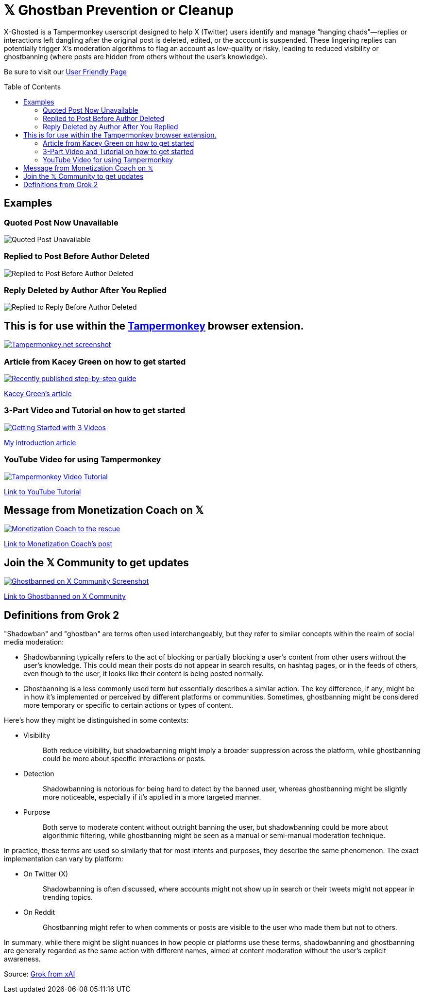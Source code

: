 = 𝕏 Ghostban Prevention or Cleanup
:toc: preamble

X-Ghosted is a Tampermonkey userscript designed to help X (Twitter) users identify and manage “hanging chads”—replies or interactions left dangling after the original post is deleted, edited, or the account is suspended. These lingering replies can potentially trigger X’s moderation algorithms to flag an account as low-quality or risky, leading to reduced visibility or ghostbanning (where posts are hidden from others without the user’s knowledge).

Be sure to visit our https://ajw1970.github.io/X-Ghosted/[User Friendly Page]


== Examples

=== Quoted Post Now Unavailable
image::img/post-unavailable-Resized.png[Quoted Post Unavailable]

=== Replied to Post Before Author Deleted 
image::img/replied-to-now-deleted-post-Resized.png[Replied to Post Before Author Deleted]

=== Reply Deleted by Author After You Replied

image::img/post-deleted-by-author-Resized.png[Replied to Reply Before Author Deleted]


== This is for use within the https://www.tampermonkey.net[Tampermonkey] browser extension.

[link=https://www.tampermonkey.net]
image::img/tampermonkey-web-Resized.png[Tampermonkey.net screenshot]

=== Article from Kacey Green on how to get started

[link=https://x.com/GCustom/status/1897906587299135563]
image::img/GCustom-Article-Resized.png[Recently published step-by-step guide]
https://x.com/GCustom/status/1897906587299135563[Kacey Green's article]

=== 3-Part Video and Tutorial on how to get started

[link=https://x.com/ApostleJohnW/status/1895431408379683094]
image::img/Video-Article-Resized.png[Getting Started with 3 Videos]
https://x.com/ApostleJohnW/status/1895431408379683094[My introduction article]

=== YouTube Video for using Tampermonkey

[link=https://youtu.be/7LWOBkKhbGk?si=B8OXS99yR7Ln939V]
image::img/tampermonkey-video-Resized.png[Tampermonkey Video Tutorial]
https://youtu.be/7LWOBkKhbGk?si=B8OXS99yR7Ln939V[Link to YouTube Tutorial]

== Message from Monetization Coach on 𝕏

[link=https://x.com/monetization_x/status/1858506676208382325]
image::img/message-from-coach-Resized.png[Monetization Coach to the rescue]
https://x.com/monetization_x/status/1858506676208382325[Link to Monetization Coach's post]

== Join the 𝕏 Community to get updates

[link=https://x.com/i/communities/1891057939835666756]
image::img/Community-Screenshot-Resized.png[Ghostbanned on X Community Screenshot]
https://x.com/i/communities/1891057939835666756[Link to Ghostbanned on X Community]

== Definitions from Grok 2

"Shadowban" and "ghostban" are terms often used interchangeably, but they refer to similar concepts within the realm of social media moderation:

- Shadowbanning typically refers to the act of blocking or partially blocking a user's content from other users without the user's knowledge. This could mean their posts do not appear in search results, on hashtag pages, or in the feeds of others, even though to the user, it looks like their content is being posted normally.

- Ghostbanning is a less commonly used term but essentially describes a similar action. The key difference, if any, might be in how it's implemented or perceived by different platforms or communities. Sometimes, ghostbanning might be considered more temporary or specific to certain actions or types of content.

Here's how they might be distinguished in some contexts:

* {empty}
Visibility:: Both reduce visibility, but shadowbanning might imply a broader suppression across the platform, while ghostbanning could be more about specific interactions or posts.
* {empty}
Detection:: Shadowbanning is notorious for being hard to detect by the banned user, whereas ghostbanning might be slightly more noticeable, especially if it's applied in a more targeted manner.
* {empty}
Purpose:: Both serve to moderate content without outright banning the user, but shadowbanning could be more about algorithmic filtering, while ghostbanning might be seen as a manual or semi-manual moderation technique.

In practice, these terms are used so similarly that for most intents and purposes, they describe the same phenomenon. The exact implementation can vary by platform:

* {empty}
On Twitter (X):: Shadowbanning is often discussed, where accounts might not show up in search or their tweets might not appear in trending topics.
* {empty}
On Reddit:: Ghostbanning might refer to when comments or posts are visible to the user who made them but not to others.

In summary, while there might be slight nuances in how people or platforms use these terms, shadowbanning and ghostbanning are generally regarded as the same action with different names, aimed at content moderation without the user's explicit awareness.

Source: https://x.com/i/grok/share/mufaVpmILrU6ebeGQsDzddEnd[Grok from xAI]
